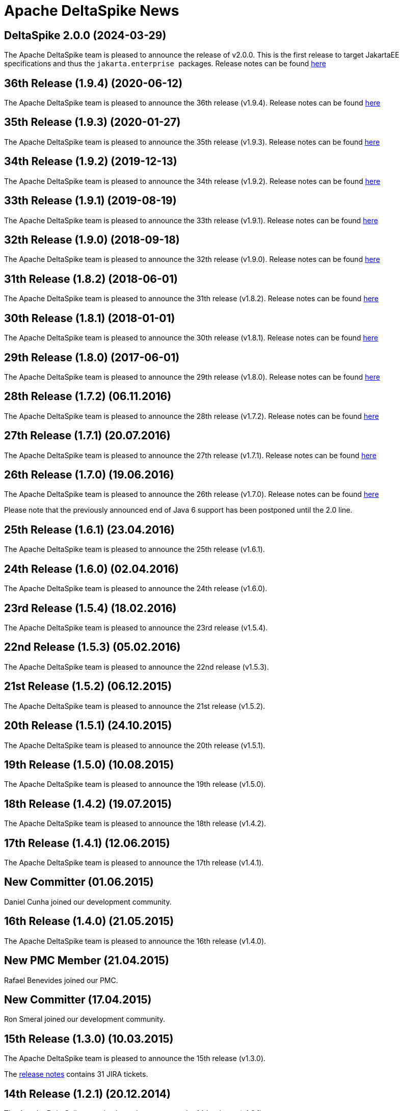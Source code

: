 :notoc:

= Apache DeltaSpike News

:Notice: Licensed to the Apache Software Foundation (ASF) under one or more contributor license agreements. See the NOTICE file distributed with this work for additional information regarding copyright ownership. The ASF licenses this file to you under the Apache License, Version 2.0 (the "License"); you may not use this file except in compliance with the License. You may obtain a copy of the License at. http://www.apache.org/licenses/LICENSE-2.0 . Unless required by applicable law or agreed to in writing, software distributed under the License is distributed on an "AS IS" BASIS, WITHOUT WARRANTIES OR  CONDITIONS OF ANY KIND, either express or implied. See the License for the specific language governing permissions and limitations under the License.

== DeltaSpike 2.0.0 (2024-03-29)

The Apache DeltaSpike team is pleased to announce the release
of v2.0.0.
This is the first release to target JakartaEE specifications and thus the ``jakarta.enterprise `` packages.
Release notes can be found https://s.apache.org/DeltaSpike2.0.0[here]


== 36th Release (1.9.4) (2020-06-12)

The Apache DeltaSpike team is pleased to announce the 36th release
(v1.9.4).  Release notes can be found https://s.apache.org/DeltaSpike1.9.4[here]

== 35th Release (1.9.3) (2020-01-27)

The Apache DeltaSpike team is pleased to announce the 35th release
(v1.9.3).  Release notes can be found https://s.apache.org/DeltaSpike1.9.3[here]

== 34th Release (1.9.2) (2019-12-13)

The Apache DeltaSpike team is pleased to announce the 34th release
(v1.9.2).  Release notes can be found https://s.apache.org/DeltaSpike1.9.2[here]

== 33th Release (1.9.1) (2019-08-19)

The Apache DeltaSpike team is pleased to announce the 33th release
(v1.9.1).  Release notes can be found https://s.apache.org/DeltaSpike1.9.1[here]


== 32th Release (1.9.0) (2018-09-18)

The Apache DeltaSpike team is pleased to announce the 32th release
(v1.9.0).  Release notes can be found https://s.apache.org/DeltaSpike1.9.0[here]

== 31th Release (1.8.2) (2018-06-01)

The Apache DeltaSpike team is pleased to announce the 31th release
(v1.8.2).  Release notes can be found https://s.apache.org/DeltaSpike_1.8.2[here]

== 30th Release (1.8.1) (2018-01-01)

The Apache DeltaSpike team is pleased to announce the 30th release
(v1.8.1).  Release notes can be found https://s.apache.org/DeltaSpike_1.8.1[here]

== 29th Release (1.8.0) (2017-06-01)

The Apache DeltaSpike team is pleased to announce the 29th release
(v1.8.0).  Release notes can be found https://s.apache.org/DeltaSpike-1.8.0[here]

== 28th Release (1.7.2) (06.11.2016)

The Apache DeltaSpike team is pleased to announce the 28th release
(v1.7.2).  Release notes can be found https://s.apache.org/DeltaSpike-1.7.2[here]

== 27th Release (1.7.1) (20.07.2016)

The Apache DeltaSpike team is pleased to announce the 27th release
(v1.7.1).  Release notes can be found https://s.apache.org/DeltaSpike-1.7.1[here]

== 26th Release (1.7.0) (19.06.2016)

The Apache DeltaSpike team is pleased to announce the 26th release
(v1.7.0).  Release notes can be found https://s.apache.org/DeltaSpike-1.7.0[here]

Please note that the previously announced end of Java 6 support has
been postponed until the 2.0 line.

== 25th Release (1.6.1) (23.04.2016)

The Apache DeltaSpike team is pleased to announce the 25th release
(v1.6.1).

== 24th Release (1.6.0) (02.04.2016)

The Apache DeltaSpike team is pleased to announce the 24th release
(v1.6.0).

== 23rd Release (1.5.4) (18.02.2016)

The Apache DeltaSpike team is pleased to announce the 23rd release
(v1.5.4).

== 22nd Release (1.5.3) (05.02.2016)

The Apache DeltaSpike team is pleased to announce the 22nd release
(v1.5.3).

== 21st Release (1.5.2) (06.12.2015)

The Apache DeltaSpike team is pleased to announce the 21st release
(v1.5.2).

== 20th Release (1.5.1) (24.10.2015)

The Apache DeltaSpike team is pleased to announce the 20th release
(v1.5.1).

== 19th Release (1.5.0) (10.08.2015)

The Apache DeltaSpike team is pleased to announce the 19th release
(v1.5.0).

== 18th Release (1.4.2) (19.07.2015)

The Apache DeltaSpike team is pleased to announce the 18th release
(v1.4.2).


== 17th Release (1.4.1) (12.06.2015)

The Apache DeltaSpike team is pleased to announce the 17th release
(v1.4.1).

== New Committer (01.06.2015)

Daniel Cunha joined our development community.

== 16th Release (1.4.0) (21.05.2015)

The Apache DeltaSpike team is pleased to announce the 16th release
(v1.4.0).

== New PMC Member (21.04.2015)

Rafael Benevides joined our PMC.

== New Committer (17.04.2015)

Ron Smeral joined our development community.

== 15th Release (1.3.0) (10.03.2015)

The Apache DeltaSpike team is pleased to announce the 15th release
(v1.3.0).

The http://s.apache.org/DeltaSpike_1.3.0[release notes] contains 31 JIRA tickets.

== 14th Release (1.2.1) (20.12.2014)

The Apache DeltaSpike team is pleased to announce the 14th release
(v1.2.1).

The http://s.apache.org/DeltaSpike_1.2.1[release notes] contains 19 JIRA tickets.


== 13th Release (1.2.0) (30.11.2014)

The Apache DeltaSpike team is pleased to announce the 13th release
(v1.2.0).

The http://s.apache.org/DeltaSpike_1.2.0[release notes] contains 22 JIRA tickets.

== New PMC Member (20.11.2014)

Thomas Andraschko joined our PMC.

== 12th Release (1.1.0) (01.11.2014)


The Apache DeltaSpike team is pleased to announce the 12th release (v1.1.0).

The http://s.apache.org/DeltaSpike_1.1.0[release notes] contains 24 JIRA tickets.


== Duke's Choice Award (28.09.2014)

We won a https://blogs.oracle.com/java/entry/2014_duke_s_choice_award[Duke's Choice Award]!


== 11th Release (1.0.3) (21.09.2014)


The Apache DeltaSpike team is pleased to announce the 11th release (v1.0.3).

The http://s.apache.org/DeltaSpike_1.0.3[release notes] contains 20 JIRA tickets.


== 10th Release (1.0.2) (17.08.2014)

The Apache DeltaSpike team is pleased to announce the 10th release (v1.0.2).

The http://s.apache.org/DeltaSpike_1.0.2[release notes] contains 15 JIRA tickets.


== 9th Release (1.0.1) (13.07.2014)


The Apache DeltaSpike team is pleased to announce the 9th release (v1.0.1).

The http://s.apache.org/DeltaSpike_1.0.1[release notes] contains 18 JIRA tickets.

== 8th Release (1.0.0) (14.06.2014)


The Apache DeltaSpike team is pleased to announce the 8th release (v1.0.0).

The http://s.apache.org/DeltaSpike_1.0.0[release notes] contains 48 JIRA tickets.

== New Committer (18.05.2014)

Rafael Benevides joined our development community.


== 7th Release (0.7) (03.05.2014)


The Apache DeltaSpike team is pleased to announce the 7th release (v0.7).

The http://s.apache.org/DS-0.7-RNotes[release notes] contains 35 JIRA tickets.


== 6th Release (0.6) (20.03.2014)

The Apache DeltaSpike team is pleased to announce the 6th release (v0.6).

The http://s.apache.org/DS-0.6-RNotes[release notes] contains 102 JIRA tickets.


== New Committer (14.12.2013)

Thomas Andraschko joined our development community.


== 5th Release (0.5) (18.09.2013)


The Apache DeltaSpike team is pleased to announce the 5th release (v0.5).

The http://s.apache.org/DS-0.5-RNotes[release notes] contains 29 JIRA tickets.


== 4th Release (0.4) (31.05.2013)


The Apache DeltaSpike team is pleased to announce the fourth release (v0.4). 
This is our first release as a top level project!

The http://s.apache.org/DS-0.4-RNotes[release notes] contains a large list of bug fixes and new features.


== Graduation (28.05.2013)


The Apache DeltaSpike team is pleased to announce that we have complete graduation as a top level project.


== 3rd Release (0.3 incubating) (22.08.2012)


The Apache DeltaSpike team is pleased to announce the second release (v0.3-incubating).

The http://s.apache.org/DeltaSpike_03incubating[release notes] contains 104 JIRA tickets.


== New Committer (21.08.2012)

Bolesław Dawidowicz joined our development community.


== New Committers (11.07.2012)


Charles Moulliard and Romain Manni-Bucau joined our development community.


== Apache CMS (30.05.2012)

The setup of the project-site in Apache CMS started.


== 2nd Release (0.2 incubating) (22.04.2012)


The Apache DeltaSpike team is pleased to announce the second release (v0.2-incubating).

The http://s.apache.org/DeltaSpike_02incubating[release notes] contains 61 JIRA tickets.


== 1st Release (0.1 incubating) (10.02.2012)

The Apache DeltaSpike team is pleased to http://s.apache.org/cTt[announce] the first release (v0.1-incubating).

The first release contains about 5 000 lines of code (including tests and 10 000 including comments). The http://s.apache.org/DeltaSpike_01incubating[release notes] contains 42 JIRA tickets.


== Execution of integration tests with remote servers (01.02.2012)


C4J helps us with nightly builds which deploy our integration tests to remote-servers (AS7 and GF3).

== New Committer (29.01.2012)


Lukasz Lenart joined our development community.


== New Committer (28.01.2012)

Christian Kaltepoth joined our development community.


== New Committer (27.01.2012)


Rudy De Busscher joined our development community.


== Nabble Mirror (21.01.2012)


Dan Allen created a http://s.apache.org/deltaspike-dev_nabble[Nabble mirror] for the dev-list (based on http://incubator.apache.org/mail/deltaspike-dev/)


== New Committers (13.01.2012)

Dan Allen and Lincoln Baxter III are our first committers after the initial committers.


== GitHub Mirror (12.01.2012)


The infra team created our mirror (https://github.com/apache/incubator-deltaspike)


== Creation of the Status Page (30.12.2011)


We created an initial version of our status page (http://incubator.apache.org/guides/website.html)


== Nightly builds (29.12.2011)


The infra team added the GIT plugin to Jenkins and we created build jobs for nightly builds which get deployed to
https://repository.apache.org/content/groups/snapshots/org/apache/deltaspike/


== Sonar build (29.12.2011)

Gavin McDonald did the Sonar setup
(https://analysis.apache.org/dashboard/index/org.apache.deltaspike:deltaspike-project)


== First Commit (22.12.2011)

The infra team created our GIT repository and we made the first commit.


== First JIRA ticket (13.12.2011)


We created our JIRA project and filed the first ticket.


== First report 12.2011 (12.12.2011)

We submitted the first report to
http://wiki.apache.org/incubator/December2011


== Twitter Account


We created our Twitter account https://twitter.com/deltaspiketeam[@DeltaSpikeTeam]


== Mailing-lists (8.12.2011)

Matt Benson created our https://s.apache.org/Kpg[mailing-lists].


== Vote closed (7.12.2011)


The vote to join the incubator was closed. There were 8 binding +1
votes, 3 non-binding +1 votes and no -1 votes. In parallel several other
folks showed up and told us that they are interested to join the effort.

We start with the following initial committers (and therefore PPMC
members):

* Andy Gibson
* Antoine Sabot-Durand
* Arne Limburg
* Brian Leathem
* Cody Lerum
* David Blevins
* George Gastaldi
* Gerhard Petracek
* Jakob Korherr
* Jason Porter
* John Ament
* Jozef Hartinger
* Ken Finnigan
* Marius Bogoevici
* Mark Struberg
* Matthias Wessendorf
* Pete Muir
* Pete Royle
* Rick Hightower
* Shane Bryzak
* Stuart Douglas

Our mentors are:

* David Blevins
* Gerhard Petracek
* Jim Jagielski
* Mark Struberg
* Matt Benson
* Matthias Wessendorf


== Vote to join the Incubator (4.12.2011)


Gerhard Petracek started the official http://s.apache.org/h8[vote].


== Proposal (30.11.2011)


After some discussions between the teams (of Apache MyFaces CODI, Seam3 and CDISource), Mark Struberg submitted the
http://wiki.apache.org/incubator/DeltaSpikeProposal[proposal]. Since Spike couldn't be used as project-name, we agreed on DeltaSpike as initial code name (delta because it closes several gaps).
